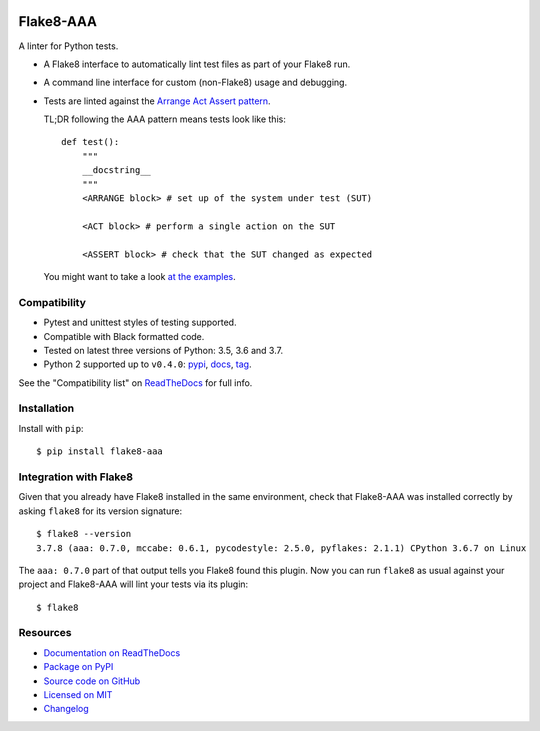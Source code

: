 .. image:: https://img.shields.io/travis/jamescooke/flake8-aaa/master.svg
    :target: https://travis-ci.org/jamescooke/flake8-aaa/branches
    :alt: Travis build

.. image:: https://img.shields.io/readthedocs/flake8-aaa.svg
    :alt: Read the Docs
    :target: https://flake8-aaa.readthedocs.io/

.. image:: https://img.shields.io/pypi/v/flake8-aaa.svg
    :alt: PyPI
    :target: https://pypi.org/project/flake8-aaa/

.. image:: https://img.shields.io/pypi/pyversions/flake8-aaa.svg
    :alt: PyPI - Python Version
    :target: https://pypi.org/project/flake8-aaa/

.. image:: https://img.shields.io/github/license/jamescooke/flake8-aaa.svg
    :alt: flake8-aaa is licensed under the MIT License
    :target: https://github.com/jamescooke/flake8-aaa/blob/master/LICENSE


Flake8-AAA
==========

A linter for Python tests.

* A Flake8 interface to automatically lint test files as part of your Flake8
  run.

* A command line interface for custom (non-Flake8) usage and debugging.

* Tests are linted against the `Arrange Act Assert pattern
  <http://jamescooke.info/arrange-act-assert-pattern-for-python-developers.html>`_.

  TL;DR following the AAA pattern means tests look like this::

      def test():
          """
          __docstring__
          """
          <ARRANGE block> # set up of the system under test (SUT)

          <ACT block> # perform a single action on the SUT

          <ASSERT block> # check that the SUT changed as expected


  You might want to take a look `at the examples
  <https://github.com/jamescooke/flake8-aaa/tree/master/examples/good>`_.


Compatibility
-------------

* Pytest and unittest styles of testing supported.

* Compatible with Black formatted code.

* Tested on latest three versions of Python: 3.5, 3.6 and 3.7.

* Python 2 supported up to ``v0.4.0``:
  `pypi <https://pypi.org/project/flake8-aaa/0.4.0/>`_, `docs
  <https://flake8-aaa.readthedocs.io/en/v0.4.0/>`_, `tag
  <https://github.com/jamescooke/flake8-aaa/releases/tag/v0.4.0>`_.

See the "Compatibility list" on `ReadTheDocs
<https://flake8-aaa.readthedocs.io/>`_ for full info.

Installation
------------

Install with ``pip``::

    $ pip install flake8-aaa


Integration with Flake8
-----------------------

Given that you already have Flake8 installed in the same environment, check
that Flake8-AAA was installed correctly by asking ``flake8`` for its version
signature::

    $ flake8 --version
    3.7.8 (aaa: 0.7.0, mccabe: 0.6.1, pycodestyle: 2.5.0, pyflakes: 2.1.1) CPython 3.6.7 on Linux

The ``aaa: 0.7.0`` part of that output tells you Flake8 found this plugin. Now
you can run ``flake8`` as usual against your project and Flake8-AAA will lint
your tests via its plugin::

    $ flake8


Resources
---------

* `Documentation on ReadTheDocs <https://flake8-aaa.readthedocs.io/>`_

* `Package on PyPI <https://pypi.org/project/flake8-aaa/>`_

* `Source code on GitHub <https://github.com/jamescooke/flake8-aaa>`_

* `Licensed on MIT <https://github.com/jamescooke/flake8-aaa/blob/master/LICENSE>`_

* `Changelog <https://github.com/jamescooke/flake8-aaa/blob/master/CHANGELOG.rst>`_
